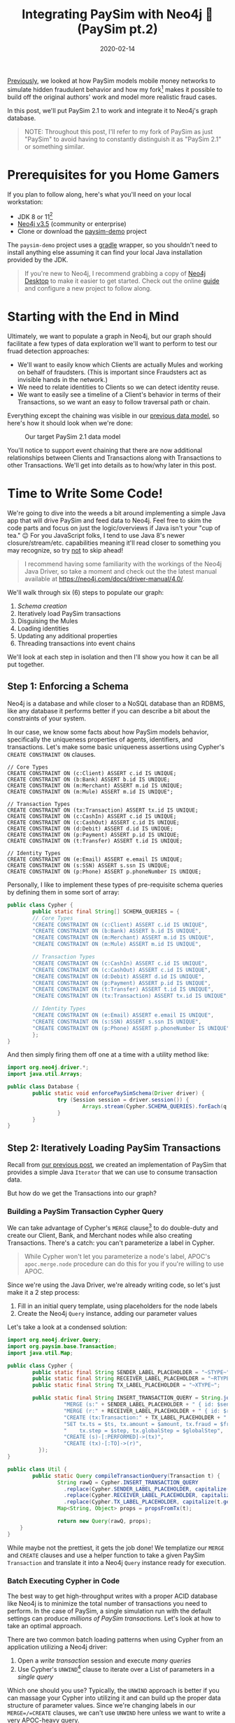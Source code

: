 #+TITLE: Integrating PaySim with Neo4j 🔌 (PaySim pt.2)
#+DESCRIPTION: In which we look at how to leverage PaySim to build a fraud graph
#+DATE: 2020-02-14
#+OPTIONS: toc:2
#+hugo_auto_set_lastmod: t
#+hugo_tags: neo4j fraud java paysim
#+hugo_base_dir: ..
#+hugo_section: posts

[[./paysim.org][Previously]], we looked at how PaySim models mobile money networks to
simulate hidden fraudulent behavior and how my fork[fn:1] makes it
possible to build off the original authors' work and model more
realistic fraud cases.

In this post, we'll put PaySim 2.1 to work and integrate it to Neo4j's
graph database.

#+BEGIN_QUOTE
NOTE: Throughout this post, I'll refer to my fork of PaySim as just
"PaySim" to avoid having to constantly distinguish it as "PaySim 2.1"
or something similar.
#+END_QUOTE

* Prerequisites for you Home Gamers
If you plan to follow along, here's what you'll need on your local
workstation:
- JDK 8 or 11[fn:2]
- [[https://neo4j.com/download][Neo4j v3.5]] (community or enterprise)
- Clone or download the [[https://github.com/voutilad/paysim-demo][paysim-demo]] project

The =paysim-demo= project uses a [[https://gradle.org/][gradle]] wrapper, so you shouldn't need
to install anything else assuming it can find your local Java
installation provided by the JDK.

#+BEGIN_QUOTE
If you're new to Neo4j, I recommend grabbing a copy of [[https://neo4j.com/download][Neo4j Desktop]]
to make it easier to get started. Check out the online [[https://neo4j.com/developer/neo4j-desktop/][guide]] and
configure a new project to follow along.
#+END_QUOTE

* Starting with the End in Mind
Ultimately, we want to populate a graph in Neo4j, but our graph should
facilitate a few types of data exploration we'll want to perform to
test our fruad detection approaches:

- We'll want to easily know which Clients are actually Mules and
  working on behalf of fraudsters. (This is important since Fraudsters
  act as invisible hands in the network.)
- We need to relate identities to Clients so we can detect identity
  reuse.
- We want to easily see a timeline of a Client's behavior in terms of
  their Transactions, so we want an easy to follow traversal path or
  chain.

Everything except the chaining was visible in our [[file:paysim.org::fig:updated-data-model][previous data
model]], so here's how it should look when we're done:

#+CAPTION: Our target PaySim 2.1 data model
#+NAME: fig:paysim-2.1-model
[[file:../static/img/paysim-2.1.0.png]]

You'll notice to support event chaining that there are now additional
relationships between Clients and Transactions along with Transactions
to other Transactions. We'll get into details as to how/why later in
this post.

* Time to Write Some Code!
We're going to dive into the weeds a bit around implementing a simple
Java app that will drive PaySim and feed data to Neo4j. Feel free to
skim the code parts and focus on just the logic/overviews if Java
isn't your "cup of tea." 😉 For you JavaScript folks, I tend to use
Java 8's newer closure/stream/etc. capabilities meaning it'll read
closer to something you may recognize, so try _not_ to skip ahead!

#+BEGIN_QUOTE
I recommend having some familiarity with the workings of the Neo4j
Java Driver, so take a moment and check out the the latest manual
available at https://neo4j.com/docs/driver-manual/4.0/.
#+END_QUOTE

We'll walk through six (6) steps to populate our graph:

1. [[Step 1: Enforcing a Schema][Schema creation]]
2. Iteratively load PaySim transactions
3. Disguising the Mules
4. Loading identities
5. Updating any additional properties
6. Threading transactions into event chains

We'll look at each step in isolation and then I'll show you how it can
be all put together.

** Step 1: Enforcing a Schema
Neo4j is a database and while closer to a NoSQL database than an
RDBMS, like any database it performs better if you can describe a bit
about the constraints of your system.

In our case, we know some facts about how PaySim models behavior,
specifically the uniqueness properties of agents, identifiers, and
transactions. Let's make some basic uniqueness assertions using
Cypher's =CREATE CONSTRAINT ON= clauses.

#+BEGIN_SRC cypher
// Core Types
CREATE CONSTRAINT ON (c:Client) ASSERT c.id IS UNIQUE;
CREATE CONSTRAINT ON (b:Bank) ASSERT b.id IS UNIQUE;
CREATE CONSTRAINT ON (m:Merchant) ASSERT m.id IS UNIQUE;
CREATE CONSTRAINT ON (m:Mule) ASSERT m.id IS UNIQUE";

// Transaction Types
CREATE CONSTRAINT ON (tx:Transaction) ASSERT tx.id IS UNIQUE;
CREATE CONSTRAINT ON (c:CashIn) ASSERT c.id IS UNIQUE;
CREATE CONSTRAINT ON (c:CashOut) ASSERT c.id IS UNIQUE;
CREATE CONSTRAINT ON (d:Debit) ASSERT d.id IS UNIQUE;
CREATE CONSTRAINT ON (p:Payment) ASSERT p.id IS UNIQUE;
CREATE CONSTRAINT ON (t:Transfer) ASSERT t.id IS UNIQUE;

// Identity Types
CREATE CONSTRAINT ON (e:Email) ASSERT e.email IS UNIQUE;
CREATE CONSTRAINT ON (s:SSN) ASSERT s.ssn IS UNIQUE;
CREATE CONSTRAINT ON (p:Phone) ASSERT p.phoneNumber IS UNIQUE;
#+END_SRC

Personally, I like to implement these types of pre-requisite schema
queries by defining them in some sort of array:

#+BEGIN_SRC java
  public class Cypher {
          public static final String[] SCHEMA_QUERIES = {
          // Core Types
          "CREATE CONSTRAINT ON (c:Client) ASSERT c.id IS UNIQUE",
          "CREATE CONSTRAINT ON (b:Bank) ASSERT b.id IS UNIQUE",
          "CREATE CONSTRAINT ON (m:Merchant) ASSERT m.id IS UNIQUE",
          "CREATE CONSTRAINT ON (m:Mule) ASSERT m.id IS UNIQUE",

          // Transaction Types
          "CREATE CONSTRAINT ON (c:CashIn) ASSERT c.id IS UNIQUE",
          "CREATE CONSTRAINT ON (c:CashOut) ASSERT c.id IS UNIQUE",
          "CREATE CONSTRAINT ON (d:Debit) ASSERT d.id IS UNIQUE",
          "CREATE CONSTRAINT ON (p:Payment) ASSERT p.id IS UNIQUE",
          "CREATE CONSTRAINT ON (t:Transfer) ASSERT t.id IS UNIQUE",
          "CREATE CONSTRAINT ON (tx:Transaction) ASSERT tx.id IS UNIQUE",

          // Identity Types
          "CREATE CONSTRAINT ON (e:Email) ASSERT e.email IS UNIQUE",
          "CREATE CONSTRAINT ON (s:SSN) ASSERT s.ssn IS UNIQUE",
          "CREATE CONSTRAINT ON (p:Phone) ASSERT p.phoneNumber IS UNIQUE",
          };
  }
#+END_SRC

And then simply firing them off one at a time with a utility method like:

#+BEGIN_SRC java
  import org.neo4j.driver.*;
  import java.util.Arrays;

  public class Database {
          public static void enforcePaySimSchema(Driver driver) {
                  try (Session session = driver.session()) {
                          Arrays.stream(Cypher.SCHEMA_QUERIES).forEach(q -> session.run(q));
                  }
          }
  }
#+END_SRC

** Step 2: Iteratively Loading PaySim Transactions
Recall from [[file:./paysim.org::Making PaySim more of a Library than an App][our previous post]], we created an implementation of PaySim
that provides a simple Java =Iterator= that we can use to consume
transaction data.

But how do we get the Transactions into our graph?

*** Building a PaySim Transaction Cypher Query
We can take advantage of Cypher's =MERGE= clause[fn:3] to do
double-duty and create our Client, Bank, and Merchant nodes while also
creating Transactions. There's a catch: you can't parameterize a label
in Cypher.

#+BEGIN_QUOTE
While Cypher won't let you parameterize a node's label, APOC's
=apoc.merge.node= procedure can do this for you if you're willing to
use APOC.
#+END_QUOTE

Since we're using the Java Driver, we're already writing code, so
let's just make it a 2 step process:

1. Fill in an initial query template, using placeholders for the
   node labels
2. Create the Neo4j =Query= instance, adding our parameter values

Let's take a look at a condensed solution:

#+BEGIN_SRC java
  import org.neo4j.driver.Query;
  import org.paysim.base.Transaction;
  import java.util.Map;

  public class Cypher {
          public static final String SENDER_LABEL_PLACEHOLDER = "~STYPE~";
          public static final String RECEIVER_LABEL_PLACEHOLDER = "~RTYPE~";
          public static final String TX_LABEL_PLACEHOLDER = "~XTYPE~";

          public static final String INSERT_TRANSACTION_QUERY = String.join("\n", new String[] {
                    "MERGE (s:" + SENDER_LABEL_PLACEHOLDER + " { id: $senderId })",
                    "MERGE (r:" + RECEIVER_LABEL_PLACEHOLDER + " { id: $receiverId })",
                    "CREATE (tx:Transaction:" + TX_LABEL_PLACEHOLDER + " { id: $txId })",
                    "SET tx.ts = $ts, tx.amount = $amount, tx.fraud = $fraud,",
                    "    tx.step = $step, tx.globalStep = $globalStep",
                    "CREATE (s)-[:PERFORMED]->(tx)",
                    "CREATE (tx)-[:TO]->(r)",
            });
  }

  public class Util {
          public static Query compileTransactionQuery(Transaction t) {
                  String rawQ = Cypher.INSERT_TRANSACTION_QUERY
                    .replace(Cypher.SENDER_LABEL_PLACEHOLDER, capitalize(t.getOrigType().toString()))
                    .replace(Cypher.RECEIVER_LABEL_PLACEHOLDER, capitalize(t.getDestType().toString()))
                    .replace(Cypher.TX_LABEL_PLACEHOLDER, capitalize(t.getAction()));
                  Map<String, Object> props = propsFromTx(t);

                  return new Query(rawQ, props);
      }
  }
#+END_SRC

While maybe not the prettiest, it gets the job done! We templatize our
=MERGE= and =CREATE= clauses and use a helper function to take a given
PaySim =Transaction= and translate it into a Neo4j =Query= instance
ready for execution.

*** Batch Executing Cypher in Code
The best way to get high-throughput writes with a proper ACID database
like Neo4j is to minimize the total number of transactions you need to
perform. In the case of PaySim, a single simulation run with the
default settings can produce /millions of PaySim transactions./ Let's
look at how to take an optimal approach.

There are two common batch loading patterns when using Cypher from an
application utilizing a Neo4j driver:

1. Open a /write transaction/ session and execute /many queries/
2. Use Cypher's =UNWIND=[fn:4] clause to iterate over a List of
   parameters in a /single query/

Which one should you use? Typically, the =UNWIND= approach is better
if you can massage your Cypher into utilizing it and can build up the
proper data structure of parameter values. Since we're changing labels
in our =MERGE=/=CREATE= clauses, we can't use =UNWIND= here unless we
want to write a very APOC-heavy query.

Luckily, the Neo4j drivers make it easy to take the first approach
using *Transaction functions*[fn:5].

Let's write a simple helper function that takes an established
=Driver= connection and a =List= of Neo4j =Query= instances to execute:

#+BEGIN_SRC java
  import org.neo4j.driver.*;
  import java.util.List;

  public class Database {
          public static int executeBatch(Driver driver, List<Query> queries) {
                  try (Session session = driver.session()) {
                          int cnt = session.writeTransaction(tx -> {
                                    queries.forEach(q -> tx.run(q));
                                    return queries.size();
                          });
                          return cnt;
                  }
          }
  }
#+END_SRC

Now we just need to batch up the queries. There are probably a few
different approaches, but here's one approach we can take using a
mutable =List<Transaction>= that effectively acts as a queue we flush
at some regular interval.

#+BEGIN_SRC java
  int batchSize = 500;
  List<Query> batch = new ArrayList<>(batchSize);

  // "sim" is an instance of IteratingPaySim and is already "running"
  sim.forEachRemaining(t -> {
            batch.add(Util.compileTransactionQuery(t));

            if (batch.size() >= batchSize) {
                    Database.executeBatch(driver, batch); // our helper function
                    batch.clear();
            }
    });

  // One last flush for any stragglers
  if (batch.size() > 0) {
          Database.executeBatch(driver, batch);
  }
#+END_SRC

In the above case, the driver will execute up to 500 queries per
transaction, limiting the total number of transactions the database
needs to log. Feel free to test out different batch sizes as they can
have varying results dependent on things like how large the JVM heap
is for the database, how many IOPS the underlyign storage layer
provides, and general CPU clock speed.

** Step 3. Disguising our Mules
In our previous step, we took the "type" of the agent from the
=Transaction=, so in situations where the agent was a Mule, the node
being merged only received a =:Mule= label.

Since we consider mules a type of Client, let's disguise them as
=:Client= nodes.

We do this with a simple bit of Cypher to first find all the Mules
we've yet to process and add an additional label to them:

#+BEGIN_SRC cypher
  MATCH (m:Mule) WHERE NOT m:Client
  SET m :Client
  RETURN m.id
#+END_SRC

Since the number of mules in our simulation tend to be a fraction of
the total number of clients, running it is trivial and we don't need
to worry about Transaction functions and batching! Assuming we put the
above cypher into a =public static String= on our =Cypher= class:

#+BEGIN_SRC java
  // "driver" is a connected Neo4j Driver instance
  driver.session().run(Cypher.MAKE_MULES_CLIENTS);
#+END_SRC

** Step 4. Establishing Identities and their Relationships
At this point, we've got all our PaySim transactions and agents loaded
into the graph. Now, for every client in the simulation, we want to
create and connect their instances of identifiers through
relationships.

We can do so with a little bit of paramterized cypher:

#+BEGIN_SRC cypher
  MERGE (c:Client {id: $clientId})
    ON MATCH SET c.name = $name
  MERGE (s:SSN {ssn: $ssn})
  MERGE (e:Email {email: $email})
  MERGE (p:Phone {phoneNumber: $phoneNumber})
  MERGE (c)-[:HAS_SSN]->(s)
  MERGE (c)-[:HAS_EMAIL]->(e)
  MERGE (c)-[:HAS_PHONE]->(p)
#+END_SRC

Like before in [[Step 2: Iteratively Loading PaySim Transactions][step 2]], we'll utilize the same batching technique of
executing a set number of queries within a single database transaction
in order to increase throughput.

#+BEGIN_QUOTE
In reality, this is a great candidate for the =UNWIND= approach
mentioned [[Batch Executing Cypher in Code][above]], but the author is lazy and didn't want to write more
code :-)
#+END_QUOTE

#+BEGIN_SRC java
  // Where "sim" is our IteratingPaySim instance and batchSize is previously defined
  Lists.partition(sim.getClients(), batchSize).forEach(chunk -> {
            List<Query> queries = chunk.stream()
                  .map(client -> Util.compileClientIdentityQuery(client.getClientIdentity()))
                  .collect(Collectors.toList());
            Database.executeBatch(driver, queries);
    });
#+END_SRC

You'll notice that like before, we're building =List<Query>= that we
pass to our =Database.executeBatch()= helper method to run them within
the same transaction function.

However, *there's something new here:* =Lists.partition()=[fn:6]

This comes from a Google's [[https://github.com/google/guava][Guava library]] and very nicely takes a
=java.util.List= and makes a "list of lists", partitioned into the
given size. Our code then works on taking batches of our PaySim
Clients and using transaction functions to bulk load the changes.

** Step 5. Updating Additional Node Properties


** Step 6. Thread Transactions into Chains

* Putting it All Together
Here's a glimpse at the finished product, specifically a look at the
core loading logic from the =App.run()= method.[fn:7]

#+BEGIN_SRC java
  public static void run(Config config) {
          IteratingPaySim sim = new IteratingPaySim(new Parameters(config.propertiesFile), config.queueDepth);

          final List<Query> batch = new ArrayList<>(config.batchSize);
          final ZonedDateTime start = ZonedDateTime.now();
          final AtomicInteger atom = new AtomicInteger(0);

          try (Driver driver = Database.connect(Database.defaultConfig, config.username, config.password)) {
              Database.enforcePaySimSchema(driver);

              try {
                  sim.run();
                  logger.info("Simulation started, load commencing...please, be patient! :-)");
                  // Batch up Queries based on our Transaction stream for execution
                  sim.forEachRemaining(t -> {
                      batch.add(Util.compileTransactionQuery(t));

                      if (batch.size() >= config.batchSize) {
                          atom.addAndGet(Database.executeBatch(driver, batch));
                          batch.clear();
                      }
                  });

                  // Anything left over?
                  if (batch.size() > 0) {
                      atom.addAndGet(Database.executeBatch(driver, batch));
                  }
                  logger.info(String.format("[loaded %d PaySim transactions]", atom.get()));
                  logger.info(String.format("[estimated load rate: %.2f PaySim-transactions/second]",
                          (float) atom.get() / Util.toSeconds(Duration.between(start, ZonedDateTime.now()))));

                  logger.info("Labeling all Mules as Clients...");
                  driver.session().run(Cypher.MAKE_MULES_CLIENTS);

                  logger.info("Creating 'identity' materials associated with Client accounts...");
                  Lists.partition(sim.getClients(), config.batchSize)
                          .forEach(chunk -> {
                              List<Query> queries = chunk.stream()
                                      .map(client -> Util.compileClientIdentityQuery(client.getClientIdentity()))
                                      .collect(Collectors.toList());
                              Database.executeBatch(driver, queries);
                          });

                  logger.info("Setting any extra node properties for Merchants and Banks...");
                  List<SuperActor> allActors = Streams.concat(
                          sim.getMerchants().stream(),
                          sim.getBanks().stream()).collect(Collectors.toList());
                  Lists.partition(allActors, config.batchSize)
                          .forEach(chunk -> {
                              List<Query> queries = chunk.stream()
                                      .map(actor -> Util.compilePropertyUpdateQuery(actor))
                                      .collect(Collectors.toList());
                              Database.executeBatch(driver, queries);
                          });

                  logger.info("Threading transactions...");
                  final List<String> ids = Database.getClientIds(driver);
                  Lists.partition(ids, config.batchSize).forEach(chunk -> {
                      Query query = new Query(Cypher.THREAD_TRANSACTIONS_IN_BATCH, Values.parameters("ids", chunk));
                      Database.execute(driver, query);
                  });

              } catch (Exception e) {
                  logger.error("EXCEPTION while loading data", e);
                  try {
                      sim.abort();
                  } catch (IllegalStateException ise) {
                      logger.warn("sim already aborted!");
                  }
              }
          }

          Duration delta = Duration.between(start, ZonedDateTime.now());
          logger.info(String.format("Simulation & Load COMPLETED in %dm %ds", delta.toMinutes(), Util.toSecondsPart(delta)));
      }
#+END_SRC

* Let's Run It! 🏃
Let's get down to business and run that code, shall we?

Assuming you've got the project cloned or downloaded and all the
[[Prerequisites for you Home Gamers][prerequisites]] in place, you can follow along.

** Building the Demo Project
This part is easy thanks to the Gradle wrapper.

On macOS or *nix systems (with =unzip= available):

#+BEGIN_SRC shell
  # build and package the demo
  ./gradlew distZip

  # unpack a copy that contains all deps and start scripts
  cd build/distributions
  unzip paysim-demo-0.2.0.zip
  cd paysim-demo-0.2.0

  # validate you can run the demo by checking the program's help output
  ./bin/paysim-demo -h
#+END_SRC

Or on Windows systems using PowerShell:

#+BEGIN_SRC powershell
  # build and package the demo
  .\gradlew.bat distZip

  # unpack a copy that contains all deps and start scripts
  cd build\distributions
  Expand-Archive -Force .\paysim-demo-0.2.0.zip .
  cd paysim-demo-0.2.0

  # validate you can run the demo by checking the program's help output
  bin\paysim-demo.bat -h
#+END_SRC

You can do the unzipping manually using whatever program you like. An
alternative to the zip file is to use the =distTar= task and use a
program to unpack the resulting tar file.

** Tweak our Simulation Parameters
Now that we've got the demo built and unpacked, let's set the
parameters of our simulation. Ultimately there are five (5) types of
levers we can push/pull to change the simulation outcome:

- *seed* for the random number generator
- *nbSteps* for the total number of steps to simulate
- *nb[Clients/Fraudsters/Merchants/Banks]* for setting the population sizes
- *multiplier* to scale the number of clients, fraudsters, and
  merchants by a factor of the multiplier (quick way to double or
  increase the population an order of magnitude)
- *fraudProbability* is the chance a Fraudster decides at a given step
  to engage in fraudulent activity

Changing the population size will have a dramatic effect on the size
of the resulting database, so for now as you get started I recommend
the keeping the default settings, but change the seed:

#+BEGIN_SRC properties
  seed=12345
  nbSteps=720
  multiplier=1
  nbClients=2000
  nbFraudsters=100
  nbMerchants=347
  nbBanks=5
  fraudProbability=0.004
#+END_SRC

** Stage our Database
If you use the above simulation parameters, you'll be producing a
graph with approximately:

- *3.5 million* nodes
- *10 million* relationships

Which will translate to approximately a 1.5GB database (store +
indexes) not counting transaction logs.

The default settings from Neo4j will suffice at first, but you may
want to bump things up a small amount by editing the =neo4j.conf= file
to change some heap and pagecache settings:

#+BEGIN_SRC properties
  dbms.memory.heap.initial_size=1G
  dbms.memory.heap.max_size=1G
  dbms.memory.pagecache.size=1.5G
#+END_SRC

** Install the APOC Library
If you're using Neo4j Desktop, this step is easy. Click on "Add
Plugin" in your PaySim project and then the "Install" button under the
APOC library option.

#+CAPTION: Installing APOC via Neo4j Desktop
#+NAME: fig:installing-apoc
[[file:../static/img/installing-apoc.png]]

If you're not using Neo4j Desktop, grab a released APOC jar from the
project on GitHub:
https://github.com/neo4j-contrib/neo4j-apoc-procedures

#+BEGIN_QUOTE
If installing APOC manually, make sure to download a version that
matches your Neo4j version (e.g. APOC 3.5.0.7 for Neo4j v3.5).
#+END_QUOTE

Make sure to restart the database after installing the plugin.

You can confirm APOC is installed and available by running the
following Cypher:

#+BEGIN_SRC cypher
  CALL apoc.help('apoc')
#+END_SRC

** Run the Simulation
This is the easiest part. Assuming you've followed the above
[[Building the Demo Project][instructions]] to build the project, you just need to run the
appropriate =bin/paysim-demo= or =bin\paysim-demo.bat= script.

You can, and should, pass in any of the following command line
arguments to match your Neo4j environment:

#+NAME: command line arguments
#+CAPTION: paysim-demo command line arguments
| Argument       | Description                            | Default                 |
|----------------+----------------------------------------+-------------------------|
| =--properties= | Path to the PaySim.properties file     | PaySim.properties       |
| =--uri=        | Bolt URI to your target Neo4j database | =bolt://localhost:7687= |
| =--username=   | Neo4j account to connect with          | =neo4j=                 |
| =--password=   | Password for the account               | =password=              |
| =--tls=        | Use TLS encryption on Bolt connection? | =false=                 |
| =--batchSize=  | Transaction batch size                 | 500                     |
| =--queueDepth= | PaySim worker thread queue depth       | 5000                    |
|----------------+----------------------------------------+-------------------------|

On a relatively modern system[fn:8], running with my recommended parameters
should take about /8-10 minutes/. You'll see output similar to the
following:

#+BEGIN_SRC
[main] INFO Driver - Direct driver instance 1525919705 created for server address localhost:7687
[main] INFO io.sisu.paysim.App - Simulation started, load commencing...please, be patient! :-)
[SimulationWorker] INFO org.paysim.PaySimState - Init - Seed 12345
[SimulationWorker] INFO org.paysim.PaySimState - NbBanks: 5
WARNING: An illegal reflective access operation has occurred
WARNING: Illegal reflective access by com.google.inject.internal.cglib.core.$ReflectUtils$1 (file:/Users/dave/src/neo4j/paysim-demo/build/distributions/pays
im-demo-0.2.0/lib/paysim-2.1.0.jar) to method java.lang.ClassLoader.defineClass(java.lang.String,byte[],int,int,java.security.ProtectionDomain)
WARNING: Please consider reporting this to the maintainers of com.google.inject.internal.cglib.core.$ReflectUtils$1
WARNING: Use --illegal-access=warn to enable warnings of further illegal reflective access operations
WARNING: All illegal access operations will be denied in a future release
[SimulationWorker] INFO org.paysim.PaySimState - NbMerchants: 3474
[SimulationWorker] INFO org.paysim.PaySimState - NbFraudsters: 1000
[SimulationWorker] INFO org.paysim.PaySimState - NbClients: 20000
[main] INFO io.sisu.paysim.App - [loaded 3406242 PaySim transactions]
[main] INFO io.sisu.paysim.App - [estimated load rate: 8307.91 PaySim-transactions/second]
[main] INFO io.sisu.paysim.App - Labeling all Mules as Clients...
[main] INFO io.sisu.paysim.App - Creating 'identity' materials associated with Client accounts...
[main] WARN RetryLogic - Transaction failed and will be retried in 817ms
[main] INFO io.sisu.paysim.App - Setting any extra node properties for Merchants and Banks...
[main] INFO io.sisu.paysim.App - Threading transactions...
[main] INFO Driver - Closing driver instance 1525919705
[main] INFO ConnectionPool - Closing connection pool towards localhost:7687
[main] INFO io.sisu.paysim.App - Simulation & Load COMPLETED in 8m 44s
#+END_SRC

#+BEGIN_QUOTE
You'll notice you may get a =Transaction failed and will be
retried...= warning. Don't worry: this is a minor bug in my
implementation but thanks to the transaction functions auto-retry
feature you can ignore this.
#+END_QUOTE

** Confirm our Graph is Loaded
Using either Neo4j Browser or cypher-shell, connect to your Neo4j
instance. You should see a plethora of data!

#+CAPTION: Preview of our PaySim data
#+NAME: fig:paysim-data-preview
[[file:../static/img/paysim-data-preview.png]]

Make sure you see the appropriate labels and relationships available.

* Wrapping Up
At this point you can play around with exploring the graph through
Cypher and Neo4j Browser. Maybe create a few different databases using
different parameters to see how things change.

* Next Time: Analyzing our Graph
We've now covered some [[file:paysim.org][background on PaySim]] and, in this post, covered
how to take PaySim and populate a Neo4j graph database.

#+CAPTION: A preview of what's to come
#+NAME: fig:preview-bloom
[[file:../static/img/paysim-bloom-preview.jpg]]

Next we'll look at ways to exploit the connectedness of the graph to
identify fraudulent transactions and mule accounts.

/Tot ziens!/

* Footnotes

[fn:1] https://github.com/voutilad/paysim

[fn:2] I recommend using an OpenJDK from https://adoptopenjdk.net/

[fn:3] https://neo4j.com/docs/cypher-manual/3.5/clauses/merge/

[fn:4] https://neo4j.com/docs/cypher-manual/3.5/clauses/unwind/

[fn:5] See
https://neo4j.com/docs/driver-manual/1.7/sessions-transactions/#driver-transactions-transaction-functions
for more details. Transaction functions are supported across many
driver languages including: C#, Go, Java, JavaScript, and Python. A
major nicety of transaction functions is they can handle transient
errors automatically and use retries without any additional code.

[fn:6] https://guava.dev/releases/snapshot/api/docs/com/google/common/collect/Lists.html#partition-java.util.List-int-

[fn:7] https://github.com/voutilad/paysim-demo/blob/a72a8e6172b0d58ae9c340c65386f96adc0acc95/src/main/java/io/sisu/paysim/App.java

[fn:8] I'm running this on an Intel i7-4790K CPU @ 4.00GHz, so not the
newest of CPUs, but still pretty speedy. This is in a Late 2014 iMac
with 32GB of RAM and an SSD.
